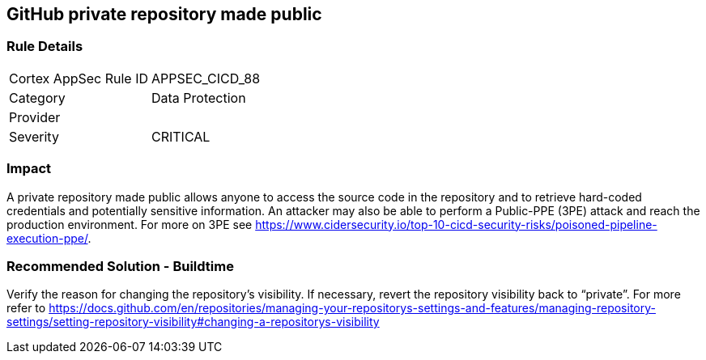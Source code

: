 == GitHub private repository made public

=== Rule Details

[cols="1,2"]
|===
|Cortex AppSec Rule ID |APPSEC_CICD_88
|Category |Data Protection
|Provider |
|Severity |CRITICAL
|===
 

=== Impact
A private repository made public allows anyone to access the source code in the repository and to retrieve hard-coded credentials and potentially sensitive information.
An attacker may also be able to perform a Public-PPE (3PE) attack and reach the production environment.
For more on 3PE see https://www.cidersecurity.io/top-10-cicd-security-risks/poisoned-pipeline-execution-ppe/.

=== Recommended Solution - Buildtime

Verify the reason for changing the repository’s visibility. If necessary, revert the repository visibility back to “private”. For more refer to 
https://docs.github.com/en/repositories/managing-your-repositorys-settings-and-features/managing-repository-settings/setting-repository-visibility#changing-a-repositorys-visibility
